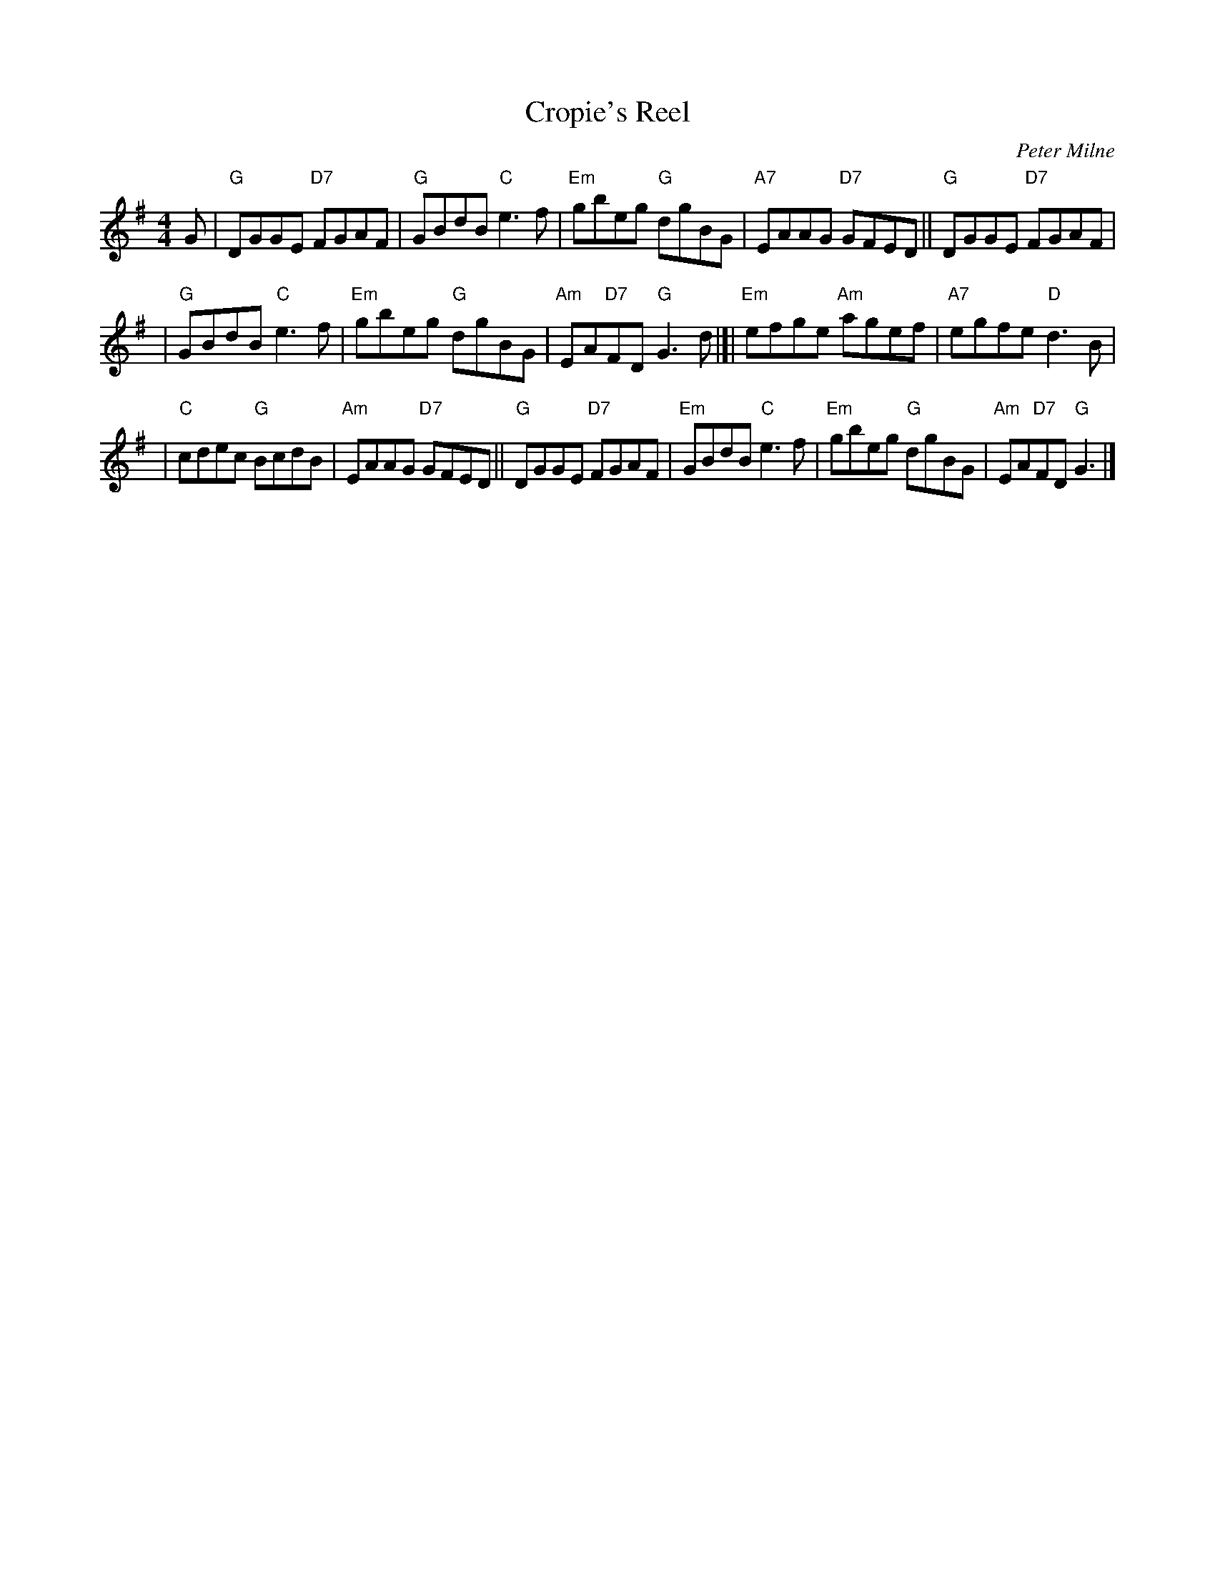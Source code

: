 X:17081
T: Cropie's Reel
C: Peter Milne
R: strathspey
B: RSCDS 17-8(I)
Z: 1997 by John Chambers <jc:trillian.mit.edu>
M: 4/4
L: 1/8
%--------------------
K: G
G \
|  "G"DGGE "D7"FGAF \
|  "G"GBdB  "C"e3f \
| "Em"gbeg  "G"dgBG \
| "A7"EAAG "D7"GFED \
|| "G"DGGE "D7"FGAF |
| "G"GBdB  "C"e3f \
| "Em"gbeg  "G"dgBG \
| "Am"EA"D7"FD "G"G3 d \
|[|"Em"efge "Am"agef \
| "A7"egfe  "D"d3B |
|  "C"cdec  "G"BcdB \
| "Am"EAAG "D7"GFED \
|| "G"DGGE "D7"FGAF \
| "Em"GBdB  "C"e3f \
| "Em"gbeg  "G"dgBG \
| "Am"EA"D7"FD "G"G3 |]
